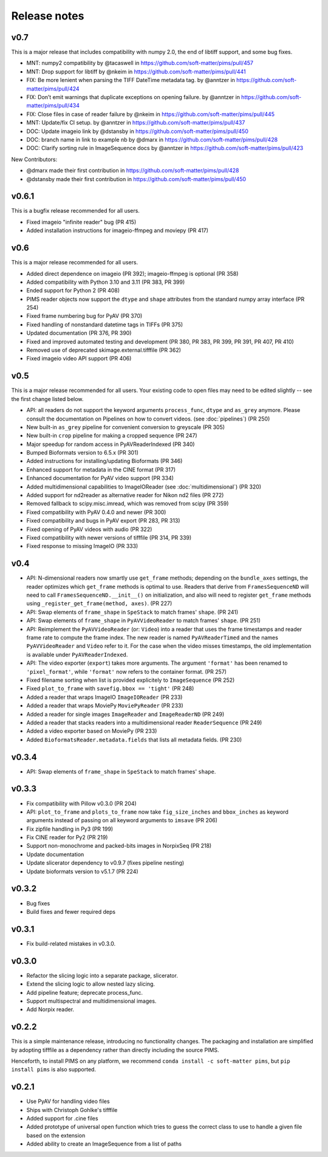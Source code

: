 Release notes
=============

v0.7
------
This is a major release that includes compatibility with numpy 2.0, the
end of libtiff support, and some bug fixes.

-  MNT: numpy2 compatibility by @tacaswell in
   https://github.com/soft-matter/pims/pull/457
-  MNT: Drop support for libtiff by @nkeim in
   https://github.com/soft-matter/pims/pull/441
-  FIX: Be more lenient when parsing the TIFF DateTime metadata tag. by
   @anntzer in https://github.com/soft-matter/pims/pull/424
-  FIX: Don’t emit warnings that duplicate exceptions on opening
   failure. by @anntzer in https://github.com/soft-matter/pims/pull/434
-  FIX: Close files in case of reader failure by @nkeim in
   https://github.com/soft-matter/pims/pull/445
-  MNT: Update/fix CI setup. by @anntzer in
   https://github.com/soft-matter/pims/pull/437
-  DOC: Update imageio link by @dstansby in
   https://github.com/soft-matter/pims/pull/450
-  DOC: branch name in link to example nb by @dmarx in
   https://github.com/soft-matter/pims/pull/428
-  DOC: Clarify sorting rule in ImageSequence docs by @anntzer in
   https://github.com/soft-matter/pims/pull/423

New Contributors:

-  @dmarx made their first contribution in
   https://github.com/soft-matter/pims/pull/428
-  @dstansby made their first contribution in
   https://github.com/soft-matter/pims/pull/450


v0.6.1
------
This is a bugfix release recommended for all users.

- Fixed imageio "infinite reader" bug (PR 415)
- Added installation instructions for imageio-ffmpeg and moviepy (PR 417)


v0.6
----
This is a major release recommended for all users.

- Added direct dependence on imageio (PR 392); imageio-ffmpeg is optional (PR 358)
- Added compatibility with Python 3.10 and 3.11 (PR 383, PR 399)
- Ended support for Python 2 (PR 408)
- PIMS reader objects now support the ``dtype`` and ``shape`` attributes from the
  standard numpy array interface (PR 254)
- Fixed frame numbering bug for PyAV (PR 370)
- Fixed handling of nonstandard datetime tags in TIFFs (PR 375)
- Updated documentation (PR 376, PR 390)
- Fixed and improved automated testing and development (PR 380, PR 383,
  PR 399, PR 391, PR 407, PR 410)
- Removed use of deprecated skimage.external.tifffile (PR 362)
- Fixed imageio video API support (PR 406)


v0.5
----
This is a major release recommended for all users. Your existing code to
open files may need to be edited slightly -- see the first change listed below.

- API: all readers do not support the keyword arguments ``process_func``,
  ``dtype`` and ``as_grey`` anymore. Please consult the documentation on
  Pipelines on how to convert videos. (see :doc:`pipelines`) (PR 250)
- New built-in ``as_grey`` pipeline for convenient conversion to greyscale
  (PR 305)
- New built-in ``crop`` pipeline for making a cropped sequence (PR 247)
- Major speedup for random access in PyAVReaderIndexed (PR 340)
- Bumped Bioformats version to 6.5.x (PR 301)
- Added instructions for installing/updating Bioformats (PR 346)
- Enhanced support for metadata in the CINE format (PR 317)
- Enhanced documentation for PyAV video support (PR 334)
- Added multidimensional capabilities to ImageIOReader
  (see :doc:`multidimensional`) (PR 320)
- Added support for nd2reader as alternative reader for Nikon nd2 files (PR 272)
- Removed fallback to scipy.misc.imread, which was removed from scipy (PR 359)
- Fixed compatibility with PyAV 0.4.0 and newer (PR 300)
- Fixed compatibility and bugs in PyAV export (PR 283, PR 313)
- Fixed opening of PyAV videos with audio (PR 322)
- Fixed compatibility with newer versions of tifffile (PR 314, PR 339)
- Fixed response to missing ImageIO (PR 333)


v0.4
----
- API: N-dimensional readers now smartly use ``get_frame`` methods; depending on
  the ``bundle_axes`` settings, the reader optimizes which ``get_frame`` methods is
  optimal to use. Readers that derive from ``FramesSequenceND`` will need to call
  ``FramesSequenceND.__init__()`` on initialization, and also will need to register
  ``get_frame`` methods using ``_register_get_frame(method, axes)``. (PR 227)
- API: Swap elements of ``frame_shape`` in ``SpeStack`` to match frames' ``shape``. (PR 241)
- API: Swap elements of ``frame_shape`` in ``PyAVVideoReader`` to match frames' ``shape``. (PR 251)
- API: Reimplement the ``PyAVVideoReader`` (or: ``Video``) into a reader that
  uses the frame timestamps and reader frame rate to compute the frame index. The
  new reader is named ``PyAVReaderTimed`` and the names ``PyAVVideoReader`` and
  ``Video`` refer to it. For the case when the video misses timestamps, the
  old implementation is available under ``PyAVReaderIndexed``.
- API: The video exporter (``export``) takes more arguments. The argument ``'format'``
  has been renamed to ``'pixel_format'``, while ``'format'`` now refers to the
  container format. (PR 257)
- Fixed filename sorting when list is provided explicitely to ``ImageSequence`` (PR 252)
- Fixed ``plot_to_frame`` with ``savefig.bbox == 'tight'`` (PR 248)
- Added a reader that wraps ImageIO ``ImageIOReader`` (PR 233)
- Added a reader that wraps MoviePy ``MoviePyReader`` (PR 233)
- Added a reader for single images ``ImageReader`` and ``ImageReaderND`` (PR 249)
- Added a reader that stacks readers into a multidimensional reader ``ReaderSequence`` (PR 249)
- Added a video exporter based on MoviePy (PR 233)
- Added ``BioformatsReader.metadata.fields`` that lists all metadata fields. (PR 230)

v0.3.4
------
- API: Swap elements of ``frame_shape`` in ``SpeStack`` to match frames'
  ``shape``.

v0.3.3
------
- Fix compatibility with Pillow v0.3.0 (PR 204)
- API: ``plot_to_frame`` and ``plots_to_frame`` now take ``fig_size_inches`` and ``bbox_inches`` as keyword arguments instead of passing on all keyword arguments to ``imsave`` (PR 206)
- Fix zipfile handling in Py3 (PR 199)
- Fix CINE reader for Py2 (PR 219)
- Support non-monochrome and packed-bits images in NorpixSeq (PR 218)
- Update documentation
- Update slicerator dependency to v0.9.7 (fixes pipeline nesting)
- Update bioformats version to v5.1.7 (PR 224)

v0.3.2
------
- Bug fixes
- Build fixes and fewer required deps

v0.3.1
------
- Fix build-related mistakes in v0.3.0.

v0.3.0
------

* Refactor the slicing logic into a separate package, slicerator.
* Extend the slicing logic to allow nested lazy slicing.
* Add pipeline feature; deprecate process_func.
* Support multispectral and multidimensional images.
* Add Norpix reader.

v0.2.2
------
This is a simple maintenance release, introducing no functionality changes. The
packaging and installation are simplified by adopting tifffile as a dependency
rather than directly including the source PIMS.

Henceforth, to install PIMS on any platform, we recommend
``conda install -c soft-matter pims``, but ``pip install pims`` is also supported.

v0.2.1
------

* Use PyAV for handling video files
* Ships with Christoph Gohlke's tifffile
* Added support for .cine files
* Added prototype of universal open function which tries to guess the correct class to use to handle a given file based on the extension
* Added ability to create an ImageSequence from a list of paths
